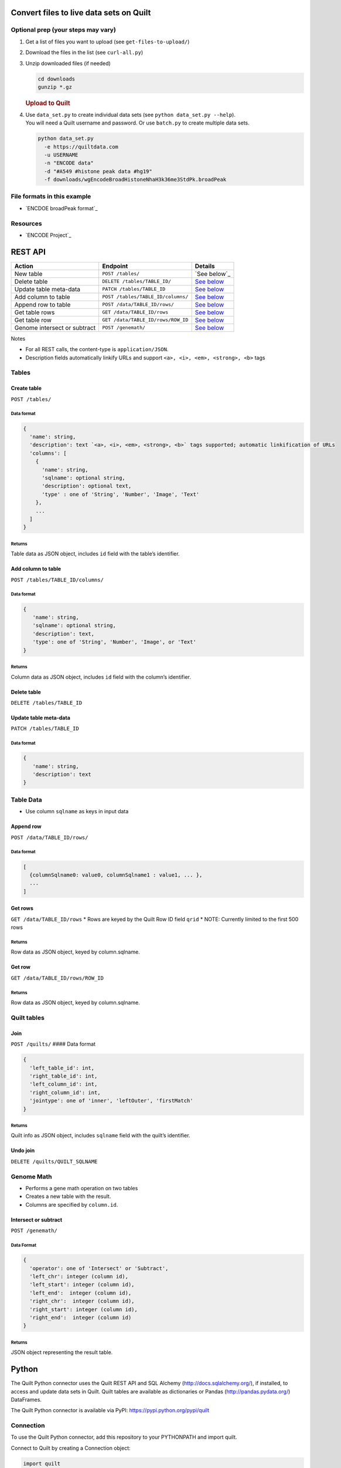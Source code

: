 Convert files to live data sets on Quilt
========================================

Optional prep (your steps may vary)
-----------------------------------

#. Get a list of files you want to upload (see ``get-files-to-upload/``)
#. Download the files in the list (see ``curl-all.py``)
#. Unzip downloaded files (if needed)

   .. code:: bash

       cd downloads
       gunzip *.gz

   .. rubric:: Upload to Quilt
      :name: upload-to-quilt

#. | Use ``data_set.py`` to create individual data sets (see
     ``python data_set.py --help``).
   | You will need a Quilt username and password. Or use ``batch.py`` to
     create multiple data sets.

   .. code:: bash

       python data_set.py
         -e https://quiltdata.com
         -u USERNAME
         -n "ENCODE data"
         -d "#A549 #histone peak data #hg19"
         -f downloads/wgEncodeBroadHistoneNhaH3k36me3StdPk.broadPeak

File formats in this example
----------------------------

-  `ENCDOE broadPeak format`_

Resources
---------

-  `ENCODE Project`_

REST API
========

+--------------------------------+--------------------------------------+-------------------------------------------+
| Action                         | Endpoint                             | Details                                   |
+================================+======================================+===========================================+
| New table                      | ``POST /tables/``                    | `See below`_                              |
+--------------------------------+--------------------------------------+-------------------------------------------+
| Delete table                   | ``DELETE /tables/TABLE_ID/``         | `See below <#delete-table>`__             |
+--------------------------------+--------------------------------------+-------------------------------------------+
| Update table meta-data         | ``PATCH /tables/TABLE_ID``           | `See below <#update-table-meta-data>`__   |
+--------------------------------+--------------------------------------+-------------------------------------------+
| Add column to table            | ``POST /tables/TABLE_ID/columns/``   | `See below <#add-column-to-table>`__      |
+--------------------------------+--------------------------------------+-------------------------------------------+
| Append row to table            | ``POST /data/TABLE_ID/rows/``        | `See below <#append-row>`__               |
+--------------------------------+--------------------------------------+-------------------------------------------+
| Get table rows                 | ``GET /data/TABLE_ID/rows``          | `See below <#get-rows>`__                 |
+--------------------------------+--------------------------------------+-------------------------------------------+
| Get table row                  | ``GET /data/TABLE_ID/rows/ROW_ID``   | `See below <#get-row>`__                  |
+--------------------------------+--------------------------------------+-------------------------------------------+
| Genome intersect or subtract   | ``POST /genemath/``                  | `See below <#intersect-or-subtract>`__    |
+--------------------------------+--------------------------------------+-------------------------------------------+

Notes

-  For all REST calls, the content-type is ``application/JSON``.
-  Description fields automatically linkify URLs and support
   ``<a>, <i>, <em>, <strong>, <b>`` tags

Tables
------

Create table
~~~~~~~~~~~~

``POST /tables/``

Data format
^^^^^^^^^^^

.. code:: javascript

    {
      'name': string,
      'description': text `<a>, <i>, <em>, <strong>, <b>` tags supported; automatic linkification of URLs
      'columns': [
        {
          'name': string,
          'sqlname': optional string,
          'description': optional text,
          'type' : one of 'String', 'Number', 'Image', 'Text'
        },
        ...
      ]
    }

Returns
^^^^^^^

Table data as JSON object, includes ``id`` field with the table’s
identifier.

Add column to table
~~~~~~~~~~~~~~~~~~~

``POST /tables/TABLE_ID/columns/``

Data format
^^^^^^^^^^^

.. code:: javascript

    {
       'name': string,
       'sqlname': optional string,
       'description': text,
       'type': one of 'String', 'Number', 'Image', or 'Text'
    }

Returns
^^^^^^^

Column data as JSON object, includes ``id`` field with the column’s
identifier.

Delete table
~~~~~~~~~~~~

``DELETE /tables/TABLE_ID``

Update table meta-data
~~~~~~~~~~~~~~~~~~~~~~

``PATCH /tables/TABLE_ID``

Data format
^^^^^^^^^^^

.. code:: javascript

    {
       'name': string,
       'description': text
    }

Table Data
----------

-  Use column ``sqlname`` as keys in input data

Append row
~~~~~~~~~~

``POST /data/TABLE_ID/rows/``

Data format
^^^^^^^^^^^

.. code:: javascript

    [
      {columnSqlname0: value0, columnSqlname1 : value1, ... },
      ...
    ]

Get rows
~~~~~~~~

``GET /data/TABLE_ID/rows`` \* Rows are keyed by the Quilt Row ID field
``qrid`` \* NOTE: Currently limited to the first 500 rows

Returns
^^^^^^^

Row data as JSON object, keyed by column.sqlname.

Get row
~~~~~~~

``GET /data/TABLE_ID/rows/ROW_ID``

Returns
^^^^^^^

Row data as JSON object, keyed by column.sqlname.

Quilt tables
------------

Join
~~~~

``POST /quilts/`` #### Data format

.. code:: javascript

    {
      'left_table_id': int,
      'right_table_id': int,
      'left_column_id': int,
      'right_column_id': int,
      'jointype': one of 'inner', 'leftOuter', 'firstMatch'
    }

Returns
^^^^^^^

Quilt info as JSON object, includes ``sqlname`` field with the quilt’s
identifier.

Undo join
~~~~~~~~~

``DELETE /quilts/QUILT_SQLNAME``

Genome Math
-----------

-  Performs a gene math operation on two tables
-  Creates a new table with the result.
-  Columns are specified by ``column.id``.

Intersect or subtract
~~~~~~~~~~~~~~~~~~~~~

``POST /genemath/``

Data Format
^^^^^^^^^^^

.. code:: javascript

    {
      'operator': one of 'Intersect' or 'Subtract',
      'left_chr': integer (column id),
      'left_start': integer (column id),
      'left_end':  integer (column id),
      'right_chr':  integer (column id),
      'right_start': integer (column id),
      'right_end':  integer (column id)
    }

Returns
^^^^^^^

JSON object representing the result table.

Python
======

The Quilt Python connector uses the Quilt REST API and SQL Alchemy
(http://docs.sqlalchemy.org/), if installed, to access and update data
sets in Quilt. Quilt tables are available as dictionaries or Pandas
(http://pandas.pydata.org/) DataFrames.

The Quilt Python connector is available via PyPI:
https://pypi.python.org/pypi/quilt

.. code:: shell
    pip install quilt

Connection
----------

To use the Quilt Python connector, add this repository to your
PYTHONPATH and import quilt.

Connect to Quilt by creating a Connection object:

.. code:: python

    import quilt
    connection = quilt.Connection(username)
    Password: *enter your password*

The connection will contain a list of your Quilt tables:

.. code:: python

    connection.tables

Search for Data Sets
~~~~~~~~~~~~~~~~~~~~

You can also find tables by searching your own tables and Quilt’s public
data sets

.. code:: python

    connection.search('term')

Get Table
~~~~~~~~~

Get a table by Table id using get\_table:

.. code:: python

    t = connection.get_table(1234)

Create a New Table
~~~~~~~~~~~~~~~~~~

Using the connection, you can create new tables in Quilt. To create an
empty table:

.. code:: python

    t = connection.create_table(name, description)

To create a table from an input file:

.. code:: python

    t = connection.create_table(name, description, inputfile=path_to_input_file)

Or, to create a new table from a DataFrame:

.. code:: python

    t = connection.save_df(df, name, description="table description")



Table
-----

Each Table object has a list of Columns

.. code:: python

    mytable.columns

After the columns have been fetched, columns are available as table
attributes.

.. code:: python

    mytable.column1

Accessing Table Data
~~~~~~~~~~~~~~~~~~~~

Tables are iterable. To access table data:

.. code:: python

    for row in mytable:
        print row

Search
^^^^^^

Search for matching rows in a table by calling search.

.. code:: python

    for row in mytable.search('foo'):
        print row

Order By
^^^^^^^^

Sort the table by any column or set of columns. You can set the ordering
by passing a string that is the column’s field (name in the database).

.. code:: python

    mytable.order_by('column1')

You can find column field names with their “.field” attribute:

.. code:: python

    mytable.order_by(mytable.column1.field)

You can sort by multiple columns by passing a list of fields.

.. code:: python

    mytable.order_by(['column2', 'column1'])

To sort in descending order, add a “-” in front of the column field
name:

.. code:: python

    mytable.order_by('-column1')

Limit
^^^^^

Limit the number of rows returned by calling limit(number\_of\_rows).

Putting it all together
^^^^^^^^^^^^^^^^^^^^^^^

Search, order\_by and limit can be combined to return just the data you
want to see. For example, to return the top 2 finishers with the name
Sally from a table of race results (race\_results: [name\_000,
time\_001]), you could write:

.. code:: python

    for result in race_results.search('Sally').order_by('-time_001').limit(2):
        print row

Pandas DataFrame
~~~~~~~~~~~~~~~~

Access a table’s data as a Pandas DataFrame by calling mytable.df()

You can also combine the querying methods above to access particular
rows.

.. code:: python

    race_results.search('Sally').order_by('-time\_001').limit(2).df()

Gene Math
~~~~~~~~~

Quilt supports intersect and subtract for tables that store genomic
regions. Those operations assume that tables have columns storing:
Chromsome, start and end. The function get\_bed\_cols tries to infer
those columns based on column names.

If the guessing fails, or to override the guess, set the chromosome,
start, end columns explicitly with set\_bed\_cols.
mytable.set\_bed\_cols(mytable.chr\_001, mytable.start\_002,
mytable.end\_003)

Once the bed columns are set for both tables, they can be intersected
and subtracted.

.. code:: python

    result = tableA.intersect(tableB)
    result = tableA.intersect_wao(tableB)
    result = tableA.subtract(tableB)
